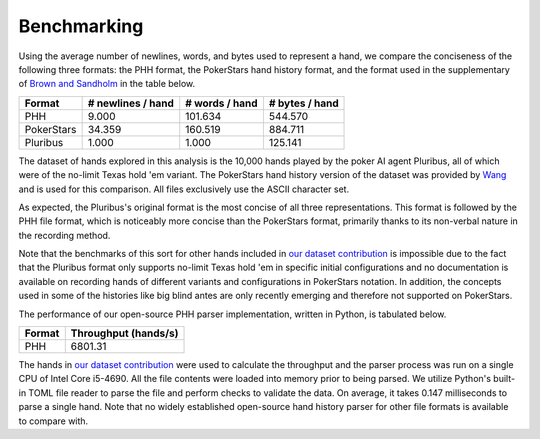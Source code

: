 Benchmarking
============

Using the average number of newlines, words, and bytes used to represent a hand, we compare the conciseness of the following three formats: the PHH format, the PokerStars hand history format, and the format used in the supplementary of `Brown and Sandholm <https://doi.org/10.1126/science.aay2400>`_ in the table below. 

========== ================= ============== ==============
Format     # newlines / hand # words / hand # bytes / hand
========== ================= ============== ==============
PHH        9.000             101.634        544.570
PokerStars 34.359            160.519        884.711
Pluribus   1.000             1.000          125.141
========== ================= ============== ==============

The dataset of hands explored in this analysis is the 10,000 hands played by the poker AI agent Pluribus, all of which were of the no-limit Texas hold 'em variant. The PokerStars hand history version of the dataset was provided by `Wang <https://github.com/VitamintK/pluribus-hand-parser>`_ and is used for this comparison. All files exclusively use the ASCII character set.

As expected, the Pluribus's original format is the most concise of all three representations. This format is followed by the PHH file format, which is noticeably more concise than the PokerStars format, primarily thanks to its non-verbal nature in the recording method.

Note that the benchmarks of this sort for other hands included in `our dataset contribution <https://github.com/uoftcprg/phh-dataset>`_ is impossible due to the fact that the Pluribus format only supports no-limit Texas hold 'em in specific initial configurations and no documentation is available on recording hands of different variants and configurations in PokerStars notation. In addition, the concepts used in some of the histories like big blind antes are only recently emerging and therefore not supported on PokerStars.

The performance of our open-source PHH parser implementation, written in Python, is tabulated below.

====== ====================
Format Throughput (hands/s)
====== ====================
PHH    6801.31
====== ====================

The hands in `our dataset contribution <https://github.com/uoftcprg/phh-dataset>`_ were used to calculate the throughput and the parser process was run on a single CPU of Intel Core i5-4690. All the file contents were loaded into memory prior to being parsed. We utilize Python's built-in TOML file reader to parse the file and perform checks to validate the data. On average, it takes 0.147 milliseconds to parse a single hand. Note that no widely established open-source hand history parser for other file formats is available to compare with.

